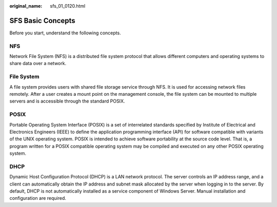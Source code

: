 :original_name: sfs_01_0120.html

.. _sfs_01_0120:

SFS Basic Concepts
==================

Before you start, understand the following concepts.

NFS
---

Network File System (NFS) is a distributed file system protocol that allows different computers and operating systems to share data over a network.

File System
-----------

A file system provides users with shared file storage service through NFS. It is used for accessing network files remotely. After a user creates a mount point on the management console, the file system can be mounted to multiple servers and is accessible through the standard POSIX.

POSIX
-----

Portable Operating System Interface (POSIX) is a set of interrelated standards specified by Institute of Electrical and Electronics Engineers (IEEE) to define the application programming interface (API) for software compatible with variants of the UNIX operating system. POSIX is intended to achieve software portability at the source code level. That is, a program written for a POSIX compatible operating system may be compiled and executed on any other POSIX operating system.

DHCP
----

Dynamic Host Configuration Protocol (DHCP) is a LAN network protocol. The server controls an IP address range, and a client can automatically obtain the IP address and subnet mask allocated by the server when logging in to the server. By default, DHCP is not automatically installed as a service component of Windows Server. Manual installation and configuration are required.
